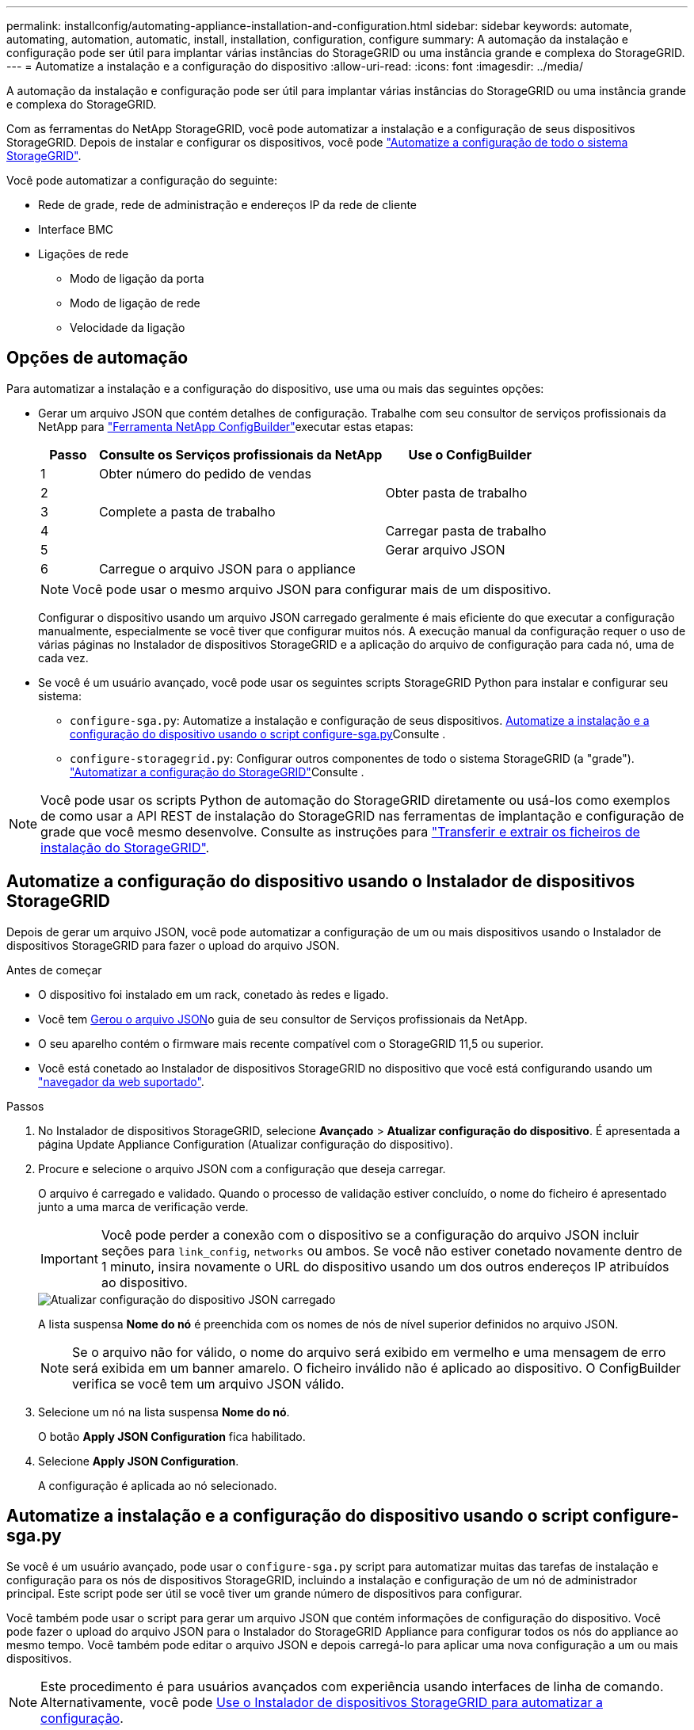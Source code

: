 ---
permalink: installconfig/automating-appliance-installation-and-configuration.html 
sidebar: sidebar 
keywords: automate, automating, automation, automatic, install, installation, configuration, configure 
summary: A automação da instalação e configuração pode ser útil para implantar várias instâncias do StorageGRID ou uma instância grande e complexa do StorageGRID. 
---
= Automatize a instalação e a configuração do dispositivo
:allow-uri-read: 
:icons: font
:imagesdir: ../media/


[role="lead"]
A automação da instalação e configuração pode ser útil para implantar várias instâncias do StorageGRID ou uma instância grande e complexa do StorageGRID.

Com as ferramentas do NetApp StorageGRID, você pode automatizar a instalação e a configuração de seus dispositivos StorageGRID. Depois de instalar e configurar os dispositivos, você pode link:automating-configuration-of-storagegrid.html["Automatize a configuração de todo o sistema StorageGRID"].

Você pode automatizar a configuração do seguinte:

* Rede de grade, rede de administração e endereços IP da rede de cliente
* Interface BMC
* Ligações de rede
+
** Modo de ligação da porta
** Modo de ligação de rede
** Velocidade da ligação






== Opções de automação

Para automatizar a instalação e a configuração do dispositivo, use uma ou mais das seguintes opções:

* Gerar um arquivo JSON que contém detalhes de configuração. Trabalhe com seu consultor de serviços profissionais da NetApp para link:https://configbuilder.netapp.com/index.aspx["Ferramenta NetApp ConfigBuilder"^]executar estas etapas:
+
[cols="1a,5a,3a"]
|===
| Passo | Consulte os Serviços profissionais da NetApp | Use o ConfigBuilder 


 a| 
1
 a| 
Obter número do pedido de vendas
 a| 



 a| 
2
 a| 
 a| 
Obter pasta de trabalho



 a| 
3
 a| 
Complete a pasta de trabalho
 a| 



 a| 
4
 a| 
 a| 
Carregar pasta de trabalho



 a| 
5
 a| 
 a| 
Gerar arquivo JSON



 a| 
6
 a| 
Carregue o arquivo JSON para o appliance
 a| 



 a| 
7
 a| 
Dispositivo pronto para configuração. <<automate-with-appliance-installer,Automatize usando o Appliance Installer>>Consulte .

|===
+

NOTE: Você pode usar o mesmo arquivo JSON para configurar mais de um dispositivo.

+
Configurar o dispositivo usando um arquivo JSON carregado geralmente é mais eficiente do que executar a configuração manualmente, especialmente se você tiver que configurar muitos nós. A execução manual da configuração requer o uso de várias páginas no Instalador de dispositivos StorageGRID e a aplicação do arquivo de configuração para cada nó, uma de cada vez.

* Se você é um usuário avançado, você pode usar os seguintes scripts StorageGRID Python para instalar e configurar seu sistema:
+
** `configure-sga.py`: Automatize a instalação e configuração de seus dispositivos. <<automate-with-configure-sga-py-script,Automatize a instalação e a configuração do dispositivo usando o script configure-sga.py>>Consulte .
** `configure-storagegrid.py`: Configurar outros componentes de todo o sistema StorageGRID (a "grade"). link:automating-configuration-of-storagegrid.html["Automatizar a configuração do StorageGRID"]Consulte .





NOTE: Você pode usar os scripts Python de automação do StorageGRID diretamente ou usá-los como exemplos de como usar a API REST de instalação do StorageGRID nas ferramentas de implantação e configuração de grade que você mesmo desenvolve. Consulte as instruções para link:../maintain/downloading-and-extracting-storagegrid-installation-files.html["Transferir e extrair os ficheiros de instalação do StorageGRID"].



== Automatize a configuração do dispositivo usando o Instalador de dispositivos StorageGRID

Depois de gerar um arquivo JSON, você pode automatizar a configuração de um ou mais dispositivos usando o Instalador de dispositivos StorageGRID para fazer o upload do arquivo JSON.

.Antes de começar
* O dispositivo foi instalado em um rack, conetado às redes e ligado.
* Você tem <<automation-options,Gerou o arquivo JSON>>o guia de seu consultor de Serviços profissionais da NetApp.
* O seu aparelho contém o firmware mais recente compatível com o StorageGRID 11,5 ou superior.
* Você está conetado ao Instalador de dispositivos StorageGRID no dispositivo que você está configurando usando um link:../admin/web-browser-requirements.html["navegador da web suportado"].


.Passos
. No Instalador de dispositivos StorageGRID, selecione *Avançado* > *Atualizar configuração do dispositivo*. É apresentada a página Update Appliance Configuration (Atualizar configuração do dispositivo).
. Procure e selecione o arquivo JSON com a configuração que deseja carregar.
+
O arquivo é carregado e validado. Quando o processo de validação estiver concluído, o nome do ficheiro é apresentado junto a uma marca de verificação verde.

+

IMPORTANT: Você pode perder a conexão com o dispositivo se a configuração do arquivo JSON incluir seções para `link_config`, `networks` ou ambos. Se você não estiver conetado novamente dentro de 1 minuto, insira novamente o URL do dispositivo usando um dos outros endereços IP atribuídos ao dispositivo.

+
image::../media/update_appliance_configuration_valid_json.png[Atualizar configuração do dispositivo JSON carregado]

+
A lista suspensa *Nome do nó* é preenchida com os nomes de nós de nível superior definidos no arquivo JSON.

+

NOTE: Se o arquivo não for válido, o nome do arquivo será exibido em vermelho e uma mensagem de erro será exibida em um banner amarelo. O ficheiro inválido não é aplicado ao dispositivo. O ConfigBuilder verifica se você tem um arquivo JSON válido.

. Selecione um nó na lista suspensa *Nome do nó*.
+
O botão *Apply JSON Configuration* fica habilitado.

. Selecione *Apply JSON Configuration*.
+
A configuração é aplicada ao nó selecionado.





== Automatize a instalação e a configuração do dispositivo usando o script configure-sga.py

Se você é um usuário avançado, pode usar o `configure-sga.py` script para automatizar muitas das tarefas de instalação e configuração para os nós de dispositivos StorageGRID, incluindo a instalação e configuração de um nó de administrador principal. Este script pode ser útil se você tiver um grande número de dispositivos para configurar.

Você também pode usar o script para gerar um arquivo JSON que contém informações de configuração do dispositivo. Você pode fazer o upload do arquivo JSON para o Instalador do StorageGRID Appliance para configurar todos os nós do appliance ao mesmo tempo. Você também pode editar o arquivo JSON e depois carregá-lo para aplicar uma nova configuração a um ou mais dispositivos.


NOTE: Este procedimento é para usuários avançados com experiência usando interfaces de linha de comando. Alternativamente, você pode <<automate-with-appliance-installer,Use o Instalador de dispositivos StorageGRID para automatizar a configuração>>.

.Antes de começar
* O dispositivo foi instalado em um rack, conetado às redes e ligado.
* Você tem <<automation-options,Gerou o arquivo JSON>>o guia de seu consultor de Serviços profissionais da NetApp.
* O seu aparelho contém o firmware mais recente compatível com o StorageGRID 11,5 ou superior.
* Configurou o endereço IP da rede de administração para o dispositivo.
* Você baixou o `configure-sga.py` arquivo. O arquivo está incluído no arquivo de instalação ou você pode acessá-lo clicando em *Ajuda* > *Script de Instalação do appliance* no Instalador do StorageGRID Appliance.


.Passos
. Faça login na máquina Linux que você está usando para executar o script Python.
. Para obter ajuda geral com a sintaxe do script e para ver uma lista dos parâmetros disponíveis, digite o seguinte:
+
[listing]
----
configure-sga.py --help
----
+
O `configure-sga.py` script usa cinco subcomandos:

+
** `advanced` Para interações avançadas do StorageGRID Appliance, incluindo a configuração do BMC e a criação de um arquivo JSON contendo a configuração atual do dispositivo
** `configure` Para configurar o modo RAID, o nome do nó e os parâmetros de rede
** `install` Para iniciar uma instalação do StorageGRID
** `monitor` Para monitorar uma instalação do StorageGRID
** `reboot` para reiniciar o aparelho
+
Se você inserir um argumento de subcomando (avançado, configurar, instalar, monitorar ou reiniciar) seguido da `--help` opção, você receberá um texto de ajuda diferente fornecendo mais detalhes sobre as opções disponíveis dentro desse subcomando
`configure-sga.py _subcommand_ --help`

+
Se desejar <<back-up-appliance-config,Faça backup da configuração do dispositivo em um arquivo JSON>>, certifique-se de que os nomes dos nós seguem estes requisitos:

+
*** Cada nome de nó é exclusivo se você quiser configurar automaticamente todos os nós de dispositivo usando um arquivo JSON.
*** Deve ser um nome de host válido contendo pelo menos 1 e não mais de 32 carateres.
*** Pode usar letras, números e hífens.
*** Não é possível iniciar ou terminar com um hífen.
*** Não pode conter apenas números.




. Para aplicar a configuração do arquivo JSON ao appliance, digite o seguinte, onde `_SGA-INSTALL-IP_` está o endereço IP da rede Admin para o appliance, `_json-file-name_` é o nome do arquivo JSON, e `_node-name-inside-json-file_` é o nome do nó com a configuração sendo aplicada
`configure-sga.py advanced --restore-file _json-file-name_ --restore-node _node-name-inside-json-file_ _SGA-INSTALL-IP_`
. Para confirmar a configuração atual do nó do dispositivo, insira o seguinte `_SGA-INSTALL-IP_` endereço IP da rede de administração para o dispositivo
`configure-sga.py configure _SGA-INSTALL-IP_`
+
Os resultados mostram informações de IP atuais para o dispositivo, incluindo o endereço IP do nó de administração principal e informações sobre as redes de administração, grade e cliente.

+
[listing]
----
Connecting to +https://10.224.2.30:8443+ (Checking version and connectivity.)
2021/02/25 16:25:11: Performing GET on /api/versions... Received 200
2021/02/25 16:25:11: Performing GET on /api/v2/system-info... Received 200
2021/02/25 16:25:11: Performing GET on /api/v2/admin-connection... Received 200
2021/02/25 16:25:11: Performing GET on /api/v2/link-config... Received 200
2021/02/25 16:25:11: Performing GET on /api/v2/networks... Received 200
2021/02/25 16:25:11: Performing GET on /api/v2/system-config... Received 200

  StorageGRID Appliance
    Name:        LAB-SGA-2-30
    Node type:   storage

  StorageGRID primary Admin Node
    IP:        172.16.1.170
    State:     unknown
    Message:   Initializing...
    Version:   Unknown

  Network Link Configuration
    Link Status
          Link      State      Speed (Gbps)
          ----      -----      -----
          1         Up         10
          2         Up         10
          3         Up         10
          4         Up         10
          5         Up         1
          6         Down       N/A

    Link Settings
        Port bond mode:      FIXED
        Link speed:          10GBE

        Grid Network:        ENABLED
            Bonding mode:    active-backup
            VLAN:            novlan
            MAC Addresses:   00:a0:98:59:8e:8a  00:a0:98:59:8e:82

        Admin Network:       ENABLED
            Bonding mode:    no-bond
            MAC Addresses:   00:80:e5:29:70:f4

        Client Network:      ENABLED
            Bonding mode:    active-backup
            VLAN:            novlan
            MAC Addresses:   00:a0:98:59:8e:89  00:a0:98:59:8e:81

  Grid Network
    CIDR:      172.16.2.30/21 (Static)
    MAC:       00:A0:98:59:8E:8A
    Gateway:   172.16.0.1
    Subnets:   172.17.0.0/21
               172.18.0.0/21
               192.168.0.0/21
    MTU:       1500

  Admin Network
    CIDR:      10.224.2.30/21 (Static)
    MAC:       00:80:E5:29:70:F4
    Gateway:   10.224.0.1
    Subnets:   10.0.0.0/8
               172.19.0.0/16
               172.21.0.0/16
    MTU:       1500

  Client Network
    CIDR:      47.47.2.30/21 (Static)
    MAC:       00:A0:98:59:8E:89
    Gateway:   47.47.0.1
    MTU:       2000

##############################################################
#####   If you are satisfied with this configuration,    #####
##### execute the script with the "install" sub-command. #####
##############################################################
----
. Se você precisar alterar qualquer um dos valores na configuração atual, use o `configure` subcomando para atualizá-los. Por exemplo, se você quiser alterar o endereço IP que o dispositivo usa para conexão com o nó Admin principal para `172.16.2.99`, digite o seguinte:
+
[listing]
----
configure-sga.py configure --admin-ip 172.16.2.99 _SGA-INSTALL-IP_
----
. [[back-up-appliance-config]] se você quiser fazer backup da configuração do appliance em um arquivo JSON, use os subcomandos avançados e `backup-file` subcomandos. Por exemplo, se você quiser fazer backup da configuração de um dispositivo com endereço IP `_SGA-INSTALL-IP_` para um arquivo chamado `appliance-SG1000.json`, digite o seguinte
`configure-sga.py advanced --backup-file appliance-SG1000.json _SGA-INSTALL-IP_`
+
O arquivo JSON contendo as informações de configuração é gravado no mesmo diretório do qual você executou o script.

+

IMPORTANT: Verifique se o nome do nó de nível superior no arquivo JSON gerado corresponde ao nome do dispositivo. Não faça alterações neste arquivo, a menos que você seja um usuário experiente e tenha uma compreensão completa das APIs do StorageGRID.

. Quando estiver satisfeito com a configuração do aparelho, utilize os `install` subcomandos e `monitor` para instalar o aparelho
`configure-sga.py install --monitor _SGA-INSTALL-IP_`
. Se pretender reiniciar o aparelho, introduza o seguinte
`configure-sga.py reboot _SGA-INSTALL-IP_`

